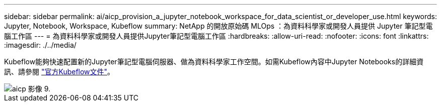 ---
sidebar: sidebar 
permalink: ai/aicp_provision_a_jupyter_notebook_workspace_for_data_scientist_or_developer_use.html 
keywords: Jupyter, Notebook, Workspace, Kubeflow 
summary: NetApp 的開放原始碼 MLOps ：為資料科學家或開發人員提供 Jupyter 筆記型電腦工作區 
---
= 為資料科學家或開發人員提供Jupyter筆記型電腦工作區
:hardbreaks:
:allow-uri-read: 
:nofooter: 
:icons: font
:linkattrs: 
:imagesdir: ./../media/


[role="lead"]
Kubeflow能夠快速配置新的Jupyter筆記型電腦伺服器、做為資料科學家工作空間。如需Kubeflow內容中Jupyter Notebooks的詳細資訊、請參閱 https://www.kubeflow.org/docs/components/notebooks/["官方Kubeflow文件"^]。

image::aicp_image9.png[aicp 影像 9.]
